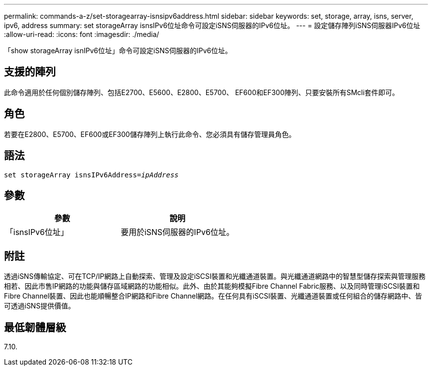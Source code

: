 ---
permalink: commands-a-z/set-storagearray-isnsipv6address.html 
sidebar: sidebar 
keywords: set, storage, array, isns, server, ipv6, address 
summary: set storageArray isnsIPv6位址命令可設定iSNS伺服器的IPv6位址。 
---
= 設定儲存陣列iSNS伺服器IPv6位址
:allow-uri-read: 
:icons: font
:imagesdir: ./media/


[role="lead"]
「show storageArray isnIPv6位址」命令可設定iSNS伺服器的IPv6位址。



== 支援的陣列

此命令適用於任何個別儲存陣列、包括E2700、E5600、E2800、E5700、 EF600和EF300陣列、只要安裝所有SMcli套件即可。



== 角色

若要在E2800、E5700、EF600或EF300儲存陣列上執行此命令、您必須具有儲存管理員角色。



== 語法

[listing, subs="+macros"]
----
set storageArray isnsIPv6Address=pass:quotes[_ipAddress_]
----


== 參數

[cols="2*"]
|===
| 參數 | 說明 


 a| 
「isnsIPv6位址」
 a| 
要用於iSNS伺服器的IPv6位址。

|===


== 附註

透過iSNS傳輸協定、可在TCP/IP網路上自動探索、管理及設定iSCSI裝置和光纖通道裝置。與光纖通道網路中的智慧型儲存探索與管理服務相若、因此市售IP網路的功能與儲存區域網路的功能相似。此外、由於其能夠模擬Fibre Channel Fabric服務、以及同時管理iSCSI裝置和Fibre Channel裝置、因此也能順暢整合IP網路和Fibre Channel網路。在任何具有iSCSI裝置、光纖通道裝置或任何組合的儲存網路中、皆可透過iSNS提供價值。



== 最低韌體層級

7.10.
